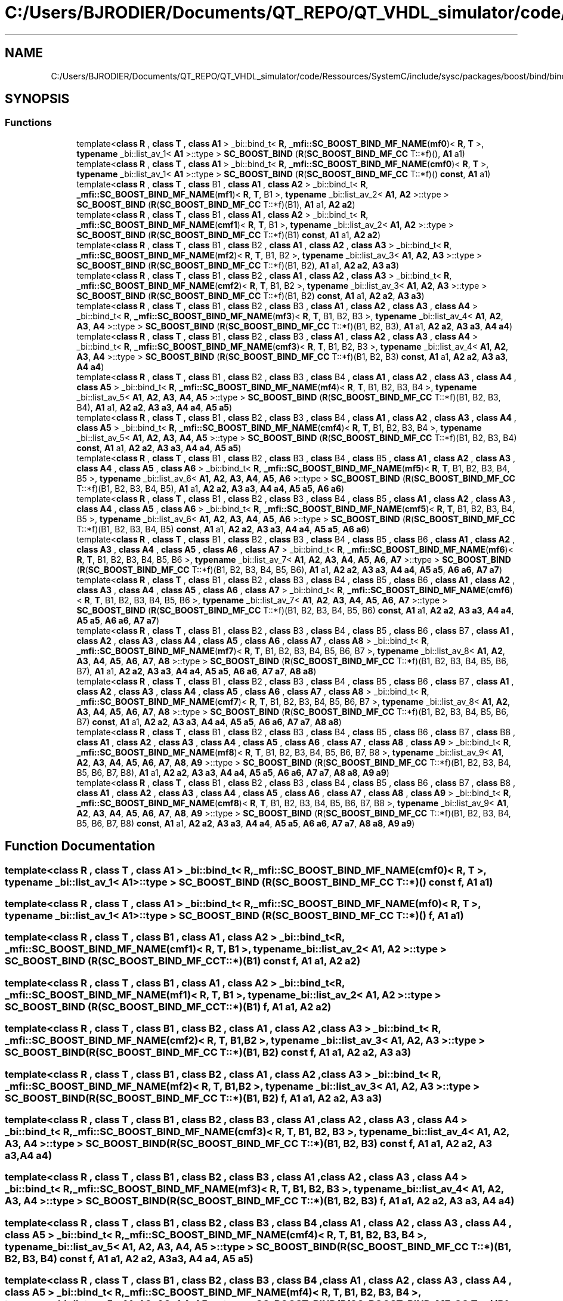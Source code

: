 .TH "C:/Users/BJRODIER/Documents/QT_REPO/QT_VHDL_simulator/code/Ressources/SystemC/include/sysc/packages/boost/bind/bind_mf_cc.hpp" 3 "VHDL simulator" \" -*- nroff -*-
.ad l
.nh
.SH NAME
C:/Users/BJRODIER/Documents/QT_REPO/QT_VHDL_simulator/code/Ressources/SystemC/include/sysc/packages/boost/bind/bind_mf_cc.hpp
.SH SYNOPSIS
.br
.PP
.SS "Functions"

.in +1c
.ti -1c
.RI "template<\fBclass\fP \fBR\fP , \fBclass\fP \fBT\fP , \fBclass\fP \fBA1\fP > _bi::bind_t< \fBR\fP, \fB_mfi::SC_BOOST_BIND_MF_NAME\fP(\fBmf0\fP)< \fBR\fP, \fBT\fP >, \fBtypename\fP _bi::list_av_1< \fBA1\fP >::type > \fBSC_BOOST_BIND\fP (\fBR\fP(\fBSC_BOOST_BIND_MF_CC\fP T::*f)(), \fBA1\fP a1)"
.br
.ti -1c
.RI "template<\fBclass\fP \fBR\fP , \fBclass\fP \fBT\fP , \fBclass\fP \fBA1\fP > _bi::bind_t< \fBR\fP, \fB_mfi::SC_BOOST_BIND_MF_NAME\fP(\fBcmf0\fP)< \fBR\fP, \fBT\fP >, \fBtypename\fP _bi::list_av_1< \fBA1\fP >::type > \fBSC_BOOST_BIND\fP (\fBR\fP(\fBSC_BOOST_BIND_MF_CC\fP T::*f)() \fBconst\fP, \fBA1\fP a1)"
.br
.ti -1c
.RI "template<\fBclass\fP \fBR\fP , \fBclass\fP \fBT\fP , \fBclass\fP B1 , \fBclass\fP \fBA1\fP , \fBclass\fP \fBA2\fP > _bi::bind_t< \fBR\fP, \fB_mfi::SC_BOOST_BIND_MF_NAME\fP(\fBmf1\fP)< \fBR\fP, \fBT\fP, B1 >, \fBtypename\fP _bi::list_av_2< \fBA1\fP, \fBA2\fP >::type > \fBSC_BOOST_BIND\fP (\fBR\fP(\fBSC_BOOST_BIND_MF_CC\fP T::*f)(B1), \fBA1\fP a1, \fBA2\fP \fBa2\fP)"
.br
.ti -1c
.RI "template<\fBclass\fP \fBR\fP , \fBclass\fP \fBT\fP , \fBclass\fP B1 , \fBclass\fP \fBA1\fP , \fBclass\fP \fBA2\fP > _bi::bind_t< \fBR\fP, \fB_mfi::SC_BOOST_BIND_MF_NAME\fP(\fBcmf1\fP)< \fBR\fP, \fBT\fP, B1 >, \fBtypename\fP _bi::list_av_2< \fBA1\fP, \fBA2\fP >::type > \fBSC_BOOST_BIND\fP (\fBR\fP(\fBSC_BOOST_BIND_MF_CC\fP T::*f)(B1) \fBconst\fP, \fBA1\fP a1, \fBA2\fP \fBa2\fP)"
.br
.ti -1c
.RI "template<\fBclass\fP \fBR\fP , \fBclass\fP \fBT\fP , \fBclass\fP B1 , \fBclass\fP B2 , \fBclass\fP \fBA1\fP , \fBclass\fP \fBA2\fP , \fBclass\fP \fBA3\fP > _bi::bind_t< \fBR\fP, \fB_mfi::SC_BOOST_BIND_MF_NAME\fP(\fBmf2\fP)< \fBR\fP, \fBT\fP, B1, B2 >, \fBtypename\fP _bi::list_av_3< \fBA1\fP, \fBA2\fP, \fBA3\fP >::type > \fBSC_BOOST_BIND\fP (\fBR\fP(\fBSC_BOOST_BIND_MF_CC\fP T::*f)(B1, B2), \fBA1\fP a1, \fBA2\fP \fBa2\fP, \fBA3\fP \fBa3\fP)"
.br
.ti -1c
.RI "template<\fBclass\fP \fBR\fP , \fBclass\fP \fBT\fP , \fBclass\fP B1 , \fBclass\fP B2 , \fBclass\fP \fBA1\fP , \fBclass\fP \fBA2\fP , \fBclass\fP \fBA3\fP > _bi::bind_t< \fBR\fP, \fB_mfi::SC_BOOST_BIND_MF_NAME\fP(\fBcmf2\fP)< \fBR\fP, \fBT\fP, B1, B2 >, \fBtypename\fP _bi::list_av_3< \fBA1\fP, \fBA2\fP, \fBA3\fP >::type > \fBSC_BOOST_BIND\fP (\fBR\fP(\fBSC_BOOST_BIND_MF_CC\fP T::*f)(B1, B2) \fBconst\fP, \fBA1\fP a1, \fBA2\fP \fBa2\fP, \fBA3\fP \fBa3\fP)"
.br
.ti -1c
.RI "template<\fBclass\fP \fBR\fP , \fBclass\fP \fBT\fP , \fBclass\fP B1 , \fBclass\fP B2 , \fBclass\fP B3 , \fBclass\fP \fBA1\fP , \fBclass\fP \fBA2\fP , \fBclass\fP \fBA3\fP , \fBclass\fP \fBA4\fP > _bi::bind_t< \fBR\fP, \fB_mfi::SC_BOOST_BIND_MF_NAME\fP(\fBmf3\fP)< \fBR\fP, \fBT\fP, B1, B2, B3 >, \fBtypename\fP _bi::list_av_4< \fBA1\fP, \fBA2\fP, \fBA3\fP, \fBA4\fP >::type > \fBSC_BOOST_BIND\fP (\fBR\fP(\fBSC_BOOST_BIND_MF_CC\fP T::*f)(B1, B2, B3), \fBA1\fP a1, \fBA2\fP \fBa2\fP, \fBA3\fP \fBa3\fP, \fBA4\fP \fBa4\fP)"
.br
.ti -1c
.RI "template<\fBclass\fP \fBR\fP , \fBclass\fP \fBT\fP , \fBclass\fP B1 , \fBclass\fP B2 , \fBclass\fP B3 , \fBclass\fP \fBA1\fP , \fBclass\fP \fBA2\fP , \fBclass\fP \fBA3\fP , \fBclass\fP \fBA4\fP > _bi::bind_t< \fBR\fP, \fB_mfi::SC_BOOST_BIND_MF_NAME\fP(\fBcmf3\fP)< \fBR\fP, \fBT\fP, B1, B2, B3 >, \fBtypename\fP _bi::list_av_4< \fBA1\fP, \fBA2\fP, \fBA3\fP, \fBA4\fP >::type > \fBSC_BOOST_BIND\fP (\fBR\fP(\fBSC_BOOST_BIND_MF_CC\fP T::*f)(B1, B2, B3) \fBconst\fP, \fBA1\fP a1, \fBA2\fP \fBa2\fP, \fBA3\fP \fBa3\fP, \fBA4\fP \fBa4\fP)"
.br
.ti -1c
.RI "template<\fBclass\fP \fBR\fP , \fBclass\fP \fBT\fP , \fBclass\fP B1 , \fBclass\fP B2 , \fBclass\fP B3 , \fBclass\fP B4 , \fBclass\fP \fBA1\fP , \fBclass\fP \fBA2\fP , \fBclass\fP \fBA3\fP , \fBclass\fP \fBA4\fP , \fBclass\fP \fBA5\fP > _bi::bind_t< \fBR\fP, \fB_mfi::SC_BOOST_BIND_MF_NAME\fP(\fBmf4\fP)< \fBR\fP, \fBT\fP, B1, B2, B3, B4 >, \fBtypename\fP _bi::list_av_5< \fBA1\fP, \fBA2\fP, \fBA3\fP, \fBA4\fP, \fBA5\fP >::type > \fBSC_BOOST_BIND\fP (\fBR\fP(\fBSC_BOOST_BIND_MF_CC\fP T::*f)(B1, B2, B3, B4), \fBA1\fP a1, \fBA2\fP \fBa2\fP, \fBA3\fP \fBa3\fP, \fBA4\fP \fBa4\fP, \fBA5\fP \fBa5\fP)"
.br
.ti -1c
.RI "template<\fBclass\fP \fBR\fP , \fBclass\fP \fBT\fP , \fBclass\fP B1 , \fBclass\fP B2 , \fBclass\fP B3 , \fBclass\fP B4 , \fBclass\fP \fBA1\fP , \fBclass\fP \fBA2\fP , \fBclass\fP \fBA3\fP , \fBclass\fP \fBA4\fP , \fBclass\fP \fBA5\fP > _bi::bind_t< \fBR\fP, \fB_mfi::SC_BOOST_BIND_MF_NAME\fP(\fBcmf4\fP)< \fBR\fP, \fBT\fP, B1, B2, B3, B4 >, \fBtypename\fP _bi::list_av_5< \fBA1\fP, \fBA2\fP, \fBA3\fP, \fBA4\fP, \fBA5\fP >::type > \fBSC_BOOST_BIND\fP (\fBR\fP(\fBSC_BOOST_BIND_MF_CC\fP T::*f)(B1, B2, B3, B4) \fBconst\fP, \fBA1\fP a1, \fBA2\fP \fBa2\fP, \fBA3\fP \fBa3\fP, \fBA4\fP \fBa4\fP, \fBA5\fP \fBa5\fP)"
.br
.ti -1c
.RI "template<\fBclass\fP \fBR\fP , \fBclass\fP \fBT\fP , \fBclass\fP B1 , \fBclass\fP B2 , \fBclass\fP B3 , \fBclass\fP B4 , \fBclass\fP B5 , \fBclass\fP \fBA1\fP , \fBclass\fP \fBA2\fP , \fBclass\fP \fBA3\fP , \fBclass\fP \fBA4\fP , \fBclass\fP \fBA5\fP , \fBclass\fP \fBA6\fP > _bi::bind_t< \fBR\fP, \fB_mfi::SC_BOOST_BIND_MF_NAME\fP(\fBmf5\fP)< \fBR\fP, \fBT\fP, B1, B2, B3, B4, B5 >, \fBtypename\fP _bi::list_av_6< \fBA1\fP, \fBA2\fP, \fBA3\fP, \fBA4\fP, \fBA5\fP, \fBA6\fP >::type > \fBSC_BOOST_BIND\fP (\fBR\fP(\fBSC_BOOST_BIND_MF_CC\fP T::*f)(B1, B2, B3, B4, B5), \fBA1\fP a1, \fBA2\fP \fBa2\fP, \fBA3\fP \fBa3\fP, \fBA4\fP \fBa4\fP, \fBA5\fP \fBa5\fP, \fBA6\fP \fBa6\fP)"
.br
.ti -1c
.RI "template<\fBclass\fP \fBR\fP , \fBclass\fP \fBT\fP , \fBclass\fP B1 , \fBclass\fP B2 , \fBclass\fP B3 , \fBclass\fP B4 , \fBclass\fP B5 , \fBclass\fP \fBA1\fP , \fBclass\fP \fBA2\fP , \fBclass\fP \fBA3\fP , \fBclass\fP \fBA4\fP , \fBclass\fP \fBA5\fP , \fBclass\fP \fBA6\fP > _bi::bind_t< \fBR\fP, \fB_mfi::SC_BOOST_BIND_MF_NAME\fP(\fBcmf5\fP)< \fBR\fP, \fBT\fP, B1, B2, B3, B4, B5 >, \fBtypename\fP _bi::list_av_6< \fBA1\fP, \fBA2\fP, \fBA3\fP, \fBA4\fP, \fBA5\fP, \fBA6\fP >::type > \fBSC_BOOST_BIND\fP (\fBR\fP(\fBSC_BOOST_BIND_MF_CC\fP T::*f)(B1, B2, B3, B4, B5) \fBconst\fP, \fBA1\fP a1, \fBA2\fP \fBa2\fP, \fBA3\fP \fBa3\fP, \fBA4\fP \fBa4\fP, \fBA5\fP \fBa5\fP, \fBA6\fP \fBa6\fP)"
.br
.ti -1c
.RI "template<\fBclass\fP \fBR\fP , \fBclass\fP \fBT\fP , \fBclass\fP B1 , \fBclass\fP B2 , \fBclass\fP B3 , \fBclass\fP B4 , \fBclass\fP B5 , \fBclass\fP B6 , \fBclass\fP \fBA1\fP , \fBclass\fP \fBA2\fP , \fBclass\fP \fBA3\fP , \fBclass\fP \fBA4\fP , \fBclass\fP \fBA5\fP , \fBclass\fP \fBA6\fP , \fBclass\fP \fBA7\fP > _bi::bind_t< \fBR\fP, \fB_mfi::SC_BOOST_BIND_MF_NAME\fP(\fBmf6\fP)< \fBR\fP, \fBT\fP, B1, B2, B3, B4, B5, B6 >, \fBtypename\fP _bi::list_av_7< \fBA1\fP, \fBA2\fP, \fBA3\fP, \fBA4\fP, \fBA5\fP, \fBA6\fP, \fBA7\fP >::type > \fBSC_BOOST_BIND\fP (\fBR\fP(\fBSC_BOOST_BIND_MF_CC\fP T::*f)(B1, B2, B3, B4, B5, B6), \fBA1\fP a1, \fBA2\fP \fBa2\fP, \fBA3\fP \fBa3\fP, \fBA4\fP \fBa4\fP, \fBA5\fP \fBa5\fP, \fBA6\fP \fBa6\fP, \fBA7\fP \fBa7\fP)"
.br
.ti -1c
.RI "template<\fBclass\fP \fBR\fP , \fBclass\fP \fBT\fP , \fBclass\fP B1 , \fBclass\fP B2 , \fBclass\fP B3 , \fBclass\fP B4 , \fBclass\fP B5 , \fBclass\fP B6 , \fBclass\fP \fBA1\fP , \fBclass\fP \fBA2\fP , \fBclass\fP \fBA3\fP , \fBclass\fP \fBA4\fP , \fBclass\fP \fBA5\fP , \fBclass\fP \fBA6\fP , \fBclass\fP \fBA7\fP > _bi::bind_t< \fBR\fP, \fB_mfi::SC_BOOST_BIND_MF_NAME\fP(\fBcmf6\fP)< \fBR\fP, \fBT\fP, B1, B2, B3, B4, B5, B6 >, \fBtypename\fP _bi::list_av_7< \fBA1\fP, \fBA2\fP, \fBA3\fP, \fBA4\fP, \fBA5\fP, \fBA6\fP, \fBA7\fP >::type > \fBSC_BOOST_BIND\fP (\fBR\fP(\fBSC_BOOST_BIND_MF_CC\fP T::*f)(B1, B2, B3, B4, B5, B6) \fBconst\fP, \fBA1\fP a1, \fBA2\fP \fBa2\fP, \fBA3\fP \fBa3\fP, \fBA4\fP \fBa4\fP, \fBA5\fP \fBa5\fP, \fBA6\fP \fBa6\fP, \fBA7\fP \fBa7\fP)"
.br
.ti -1c
.RI "template<\fBclass\fP \fBR\fP , \fBclass\fP \fBT\fP , \fBclass\fP B1 , \fBclass\fP B2 , \fBclass\fP B3 , \fBclass\fP B4 , \fBclass\fP B5 , \fBclass\fP B6 , \fBclass\fP B7 , \fBclass\fP \fBA1\fP , \fBclass\fP \fBA2\fP , \fBclass\fP \fBA3\fP , \fBclass\fP \fBA4\fP , \fBclass\fP \fBA5\fP , \fBclass\fP \fBA6\fP , \fBclass\fP \fBA7\fP , \fBclass\fP \fBA8\fP > _bi::bind_t< \fBR\fP, \fB_mfi::SC_BOOST_BIND_MF_NAME\fP(\fBmf7\fP)< \fBR\fP, \fBT\fP, B1, B2, B3, B4, B5, B6, B7 >, \fBtypename\fP _bi::list_av_8< \fBA1\fP, \fBA2\fP, \fBA3\fP, \fBA4\fP, \fBA5\fP, \fBA6\fP, \fBA7\fP, \fBA8\fP >::type > \fBSC_BOOST_BIND\fP (\fBR\fP(\fBSC_BOOST_BIND_MF_CC\fP T::*f)(B1, B2, B3, B4, B5, B6, B7), \fBA1\fP a1, \fBA2\fP \fBa2\fP, \fBA3\fP \fBa3\fP, \fBA4\fP \fBa4\fP, \fBA5\fP \fBa5\fP, \fBA6\fP \fBa6\fP, \fBA7\fP \fBa7\fP, \fBA8\fP \fBa8\fP)"
.br
.ti -1c
.RI "template<\fBclass\fP \fBR\fP , \fBclass\fP \fBT\fP , \fBclass\fP B1 , \fBclass\fP B2 , \fBclass\fP B3 , \fBclass\fP B4 , \fBclass\fP B5 , \fBclass\fP B6 , \fBclass\fP B7 , \fBclass\fP \fBA1\fP , \fBclass\fP \fBA2\fP , \fBclass\fP \fBA3\fP , \fBclass\fP \fBA4\fP , \fBclass\fP \fBA5\fP , \fBclass\fP \fBA6\fP , \fBclass\fP \fBA7\fP , \fBclass\fP \fBA8\fP > _bi::bind_t< \fBR\fP, \fB_mfi::SC_BOOST_BIND_MF_NAME\fP(\fBcmf7\fP)< \fBR\fP, \fBT\fP, B1, B2, B3, B4, B5, B6, B7 >, \fBtypename\fP _bi::list_av_8< \fBA1\fP, \fBA2\fP, \fBA3\fP, \fBA4\fP, \fBA5\fP, \fBA6\fP, \fBA7\fP, \fBA8\fP >::type > \fBSC_BOOST_BIND\fP (\fBR\fP(\fBSC_BOOST_BIND_MF_CC\fP T::*f)(B1, B2, B3, B4, B5, B6, B7) \fBconst\fP, \fBA1\fP a1, \fBA2\fP \fBa2\fP, \fBA3\fP \fBa3\fP, \fBA4\fP \fBa4\fP, \fBA5\fP \fBa5\fP, \fBA6\fP \fBa6\fP, \fBA7\fP \fBa7\fP, \fBA8\fP \fBa8\fP)"
.br
.ti -1c
.RI "template<\fBclass\fP \fBR\fP , \fBclass\fP \fBT\fP , \fBclass\fP B1 , \fBclass\fP B2 , \fBclass\fP B3 , \fBclass\fP B4 , \fBclass\fP B5 , \fBclass\fP B6 , \fBclass\fP B7 , \fBclass\fP B8 , \fBclass\fP \fBA1\fP , \fBclass\fP \fBA2\fP , \fBclass\fP \fBA3\fP , \fBclass\fP \fBA4\fP , \fBclass\fP \fBA5\fP , \fBclass\fP \fBA6\fP , \fBclass\fP \fBA7\fP , \fBclass\fP \fBA8\fP , \fBclass\fP \fBA9\fP > _bi::bind_t< \fBR\fP, \fB_mfi::SC_BOOST_BIND_MF_NAME\fP(\fBmf8\fP)< \fBR\fP, \fBT\fP, B1, B2, B3, B4, B5, B6, B7, B8 >, \fBtypename\fP _bi::list_av_9< \fBA1\fP, \fBA2\fP, \fBA3\fP, \fBA4\fP, \fBA5\fP, \fBA6\fP, \fBA7\fP, \fBA8\fP, \fBA9\fP >::type > \fBSC_BOOST_BIND\fP (\fBR\fP(\fBSC_BOOST_BIND_MF_CC\fP T::*f)(B1, B2, B3, B4, B5, B6, B7, B8), \fBA1\fP a1, \fBA2\fP \fBa2\fP, \fBA3\fP \fBa3\fP, \fBA4\fP \fBa4\fP, \fBA5\fP \fBa5\fP, \fBA6\fP \fBa6\fP, \fBA7\fP \fBa7\fP, \fBA8\fP \fBa8\fP, \fBA9\fP \fBa9\fP)"
.br
.ti -1c
.RI "template<\fBclass\fP \fBR\fP , \fBclass\fP \fBT\fP , \fBclass\fP B1 , \fBclass\fP B2 , \fBclass\fP B3 , \fBclass\fP B4 , \fBclass\fP B5 , \fBclass\fP B6 , \fBclass\fP B7 , \fBclass\fP B8 , \fBclass\fP \fBA1\fP , \fBclass\fP \fBA2\fP , \fBclass\fP \fBA3\fP , \fBclass\fP \fBA4\fP , \fBclass\fP \fBA5\fP , \fBclass\fP \fBA6\fP , \fBclass\fP \fBA7\fP , \fBclass\fP \fBA8\fP , \fBclass\fP \fBA9\fP > _bi::bind_t< \fBR\fP, \fB_mfi::SC_BOOST_BIND_MF_NAME\fP(\fBcmf8\fP)< \fBR\fP, \fBT\fP, B1, B2, B3, B4, B5, B6, B7, B8 >, \fBtypename\fP _bi::list_av_9< \fBA1\fP, \fBA2\fP, \fBA3\fP, \fBA4\fP, \fBA5\fP, \fBA6\fP, \fBA7\fP, \fBA8\fP, \fBA9\fP >::type > \fBSC_BOOST_BIND\fP (\fBR\fP(\fBSC_BOOST_BIND_MF_CC\fP T::*f)(B1, B2, B3, B4, B5, B6, B7, B8) \fBconst\fP, \fBA1\fP a1, \fBA2\fP \fBa2\fP, \fBA3\fP \fBa3\fP, \fBA4\fP \fBa4\fP, \fBA5\fP \fBa5\fP, \fBA6\fP \fBa6\fP, \fBA7\fP \fBa7\fP, \fBA8\fP \fBa8\fP, \fBA9\fP \fBa9\fP)"
.br
.in -1c
.SH "Function Documentation"
.PP 
.SS "template<\fBclass\fP \fBR\fP , \fBclass\fP \fBT\fP , \fBclass\fP \fBA1\fP > _bi::bind_t< \fBR\fP, \fB_mfi::SC_BOOST_BIND_MF_NAME\fP(\fBcmf0\fP)< \fBR\fP, \fBT\fP >, \fBtypename\fP _bi::list_av_1< \fBA1\fP >::type > SC_BOOST_BIND (\fBR\fP(\fBSC_BOOST_BIND_MF_CC\fP T::*)() \fBconst\fP f, \fBA1\fP a1)"

.SS "template<\fBclass\fP \fBR\fP , \fBclass\fP \fBT\fP , \fBclass\fP \fBA1\fP > _bi::bind_t< \fBR\fP, \fB_mfi::SC_BOOST_BIND_MF_NAME\fP(\fBmf0\fP)< \fBR\fP, \fBT\fP >, \fBtypename\fP _bi::list_av_1< \fBA1\fP >::type > SC_BOOST_BIND (\fBR\fP(\fBSC_BOOST_BIND_MF_CC\fP T::*)() f, \fBA1\fP a1)"

.SS "template<\fBclass\fP \fBR\fP , \fBclass\fP \fBT\fP , \fBclass\fP B1 , \fBclass\fP \fBA1\fP , \fBclass\fP \fBA2\fP > _bi::bind_t< \fBR\fP, \fB_mfi::SC_BOOST_BIND_MF_NAME\fP(\fBcmf1\fP)< \fBR\fP, \fBT\fP, B1 >, \fBtypename\fP _bi::list_av_2< \fBA1\fP, \fBA2\fP >::type > SC_BOOST_BIND (\fBR\fP(\fBSC_BOOST_BIND_MF_CC\fP T::*)(B1) \fBconst\fP f, \fBA1\fP a1, \fBA2\fP a2)"

.SS "template<\fBclass\fP \fBR\fP , \fBclass\fP \fBT\fP , \fBclass\fP B1 , \fBclass\fP \fBA1\fP , \fBclass\fP \fBA2\fP > _bi::bind_t< \fBR\fP, \fB_mfi::SC_BOOST_BIND_MF_NAME\fP(\fBmf1\fP)< \fBR\fP, \fBT\fP, B1 >, \fBtypename\fP _bi::list_av_2< \fBA1\fP, \fBA2\fP >::type > SC_BOOST_BIND (\fBR\fP(\fBSC_BOOST_BIND_MF_CC\fP T::*)(B1) f, \fBA1\fP a1, \fBA2\fP a2)"

.SS "template<\fBclass\fP \fBR\fP , \fBclass\fP \fBT\fP , \fBclass\fP B1 , \fBclass\fP B2 , \fBclass\fP \fBA1\fP , \fBclass\fP \fBA2\fP , \fBclass\fP \fBA3\fP > _bi::bind_t< \fBR\fP, \fB_mfi::SC_BOOST_BIND_MF_NAME\fP(\fBcmf2\fP)< \fBR\fP, \fBT\fP, B1, B2 >, \fBtypename\fP _bi::list_av_3< \fBA1\fP, \fBA2\fP, \fBA3\fP >::type > SC_BOOST_BIND (\fBR\fP(\fBSC_BOOST_BIND_MF_CC\fP T::*)(B1, B2) \fBconst\fP f, \fBA1\fP a1, \fBA2\fP a2, \fBA3\fP a3)"

.SS "template<\fBclass\fP \fBR\fP , \fBclass\fP \fBT\fP , \fBclass\fP B1 , \fBclass\fP B2 , \fBclass\fP \fBA1\fP , \fBclass\fP \fBA2\fP , \fBclass\fP \fBA3\fP > _bi::bind_t< \fBR\fP, \fB_mfi::SC_BOOST_BIND_MF_NAME\fP(\fBmf2\fP)< \fBR\fP, \fBT\fP, B1, B2 >, \fBtypename\fP _bi::list_av_3< \fBA1\fP, \fBA2\fP, \fBA3\fP >::type > SC_BOOST_BIND (\fBR\fP(\fBSC_BOOST_BIND_MF_CC\fP T::*)(B1, B2) f, \fBA1\fP a1, \fBA2\fP a2, \fBA3\fP a3)"

.SS "template<\fBclass\fP \fBR\fP , \fBclass\fP \fBT\fP , \fBclass\fP B1 , \fBclass\fP B2 , \fBclass\fP B3 , \fBclass\fP \fBA1\fP , \fBclass\fP \fBA2\fP , \fBclass\fP \fBA3\fP , \fBclass\fP \fBA4\fP > _bi::bind_t< \fBR\fP, \fB_mfi::SC_BOOST_BIND_MF_NAME\fP(\fBcmf3\fP)< \fBR\fP, \fBT\fP, B1, B2, B3 >, \fBtypename\fP _bi::list_av_4< \fBA1\fP, \fBA2\fP, \fBA3\fP, \fBA4\fP >::type > SC_BOOST_BIND (\fBR\fP(\fBSC_BOOST_BIND_MF_CC\fP T::*)(B1, B2, B3) \fBconst\fP f, \fBA1\fP a1, \fBA2\fP a2, \fBA3\fP a3, \fBA4\fP a4)"

.SS "template<\fBclass\fP \fBR\fP , \fBclass\fP \fBT\fP , \fBclass\fP B1 , \fBclass\fP B2 , \fBclass\fP B3 , \fBclass\fP \fBA1\fP , \fBclass\fP \fBA2\fP , \fBclass\fP \fBA3\fP , \fBclass\fP \fBA4\fP > _bi::bind_t< \fBR\fP, \fB_mfi::SC_BOOST_BIND_MF_NAME\fP(\fBmf3\fP)< \fBR\fP, \fBT\fP, B1, B2, B3 >, \fBtypename\fP _bi::list_av_4< \fBA1\fP, \fBA2\fP, \fBA3\fP, \fBA4\fP >::type > SC_BOOST_BIND (\fBR\fP(\fBSC_BOOST_BIND_MF_CC\fP T::*)(B1, B2, B3) f, \fBA1\fP a1, \fBA2\fP a2, \fBA3\fP a3, \fBA4\fP a4)"

.SS "template<\fBclass\fP \fBR\fP , \fBclass\fP \fBT\fP , \fBclass\fP B1 , \fBclass\fP B2 , \fBclass\fP B3 , \fBclass\fP B4 , \fBclass\fP \fBA1\fP , \fBclass\fP \fBA2\fP , \fBclass\fP \fBA3\fP , \fBclass\fP \fBA4\fP , \fBclass\fP \fBA5\fP > _bi::bind_t< \fBR\fP, \fB_mfi::SC_BOOST_BIND_MF_NAME\fP(\fBcmf4\fP)< \fBR\fP, \fBT\fP, B1, B2, B3, B4 >, \fBtypename\fP _bi::list_av_5< \fBA1\fP, \fBA2\fP, \fBA3\fP, \fBA4\fP, \fBA5\fP >::type > SC_BOOST_BIND (\fBR\fP(\fBSC_BOOST_BIND_MF_CC\fP T::*)(B1, B2, B3, B4) \fBconst\fP f, \fBA1\fP a1, \fBA2\fP a2, \fBA3\fP a3, \fBA4\fP a4, \fBA5\fP a5)"

.SS "template<\fBclass\fP \fBR\fP , \fBclass\fP \fBT\fP , \fBclass\fP B1 , \fBclass\fP B2 , \fBclass\fP B3 , \fBclass\fP B4 , \fBclass\fP \fBA1\fP , \fBclass\fP \fBA2\fP , \fBclass\fP \fBA3\fP , \fBclass\fP \fBA4\fP , \fBclass\fP \fBA5\fP > _bi::bind_t< \fBR\fP, \fB_mfi::SC_BOOST_BIND_MF_NAME\fP(\fBmf4\fP)< \fBR\fP, \fBT\fP, B1, B2, B3, B4 >, \fBtypename\fP _bi::list_av_5< \fBA1\fP, \fBA2\fP, \fBA3\fP, \fBA4\fP, \fBA5\fP >::type > SC_BOOST_BIND (\fBR\fP(\fBSC_BOOST_BIND_MF_CC\fP T::*)(B1, B2, B3, B4) f, \fBA1\fP a1, \fBA2\fP a2, \fBA3\fP a3, \fBA4\fP a4, \fBA5\fP a5)"

.SS "template<\fBclass\fP \fBR\fP , \fBclass\fP \fBT\fP , \fBclass\fP B1 , \fBclass\fP B2 , \fBclass\fP B3 , \fBclass\fP B4 , \fBclass\fP B5 , \fBclass\fP \fBA1\fP , \fBclass\fP \fBA2\fP , \fBclass\fP \fBA3\fP , \fBclass\fP \fBA4\fP , \fBclass\fP \fBA5\fP , \fBclass\fP \fBA6\fP > _bi::bind_t< \fBR\fP, \fB_mfi::SC_BOOST_BIND_MF_NAME\fP(\fBcmf5\fP)< \fBR\fP, \fBT\fP, B1, B2, B3, B4, B5 >, \fBtypename\fP _bi::list_av_6< \fBA1\fP, \fBA2\fP, \fBA3\fP, \fBA4\fP, \fBA5\fP, \fBA6\fP >::type > SC_BOOST_BIND (\fBR\fP(\fBSC_BOOST_BIND_MF_CC\fP T::*)(B1, B2, B3, B4, B5) \fBconst\fP f, \fBA1\fP a1, \fBA2\fP a2, \fBA3\fP a3, \fBA4\fP a4, \fBA5\fP a5, \fBA6\fP a6)"

.SS "template<\fBclass\fP \fBR\fP , \fBclass\fP \fBT\fP , \fBclass\fP B1 , \fBclass\fP B2 , \fBclass\fP B3 , \fBclass\fP B4 , \fBclass\fP B5 , \fBclass\fP \fBA1\fP , \fBclass\fP \fBA2\fP , \fBclass\fP \fBA3\fP , \fBclass\fP \fBA4\fP , \fBclass\fP \fBA5\fP , \fBclass\fP \fBA6\fP > _bi::bind_t< \fBR\fP, \fB_mfi::SC_BOOST_BIND_MF_NAME\fP(\fBmf5\fP)< \fBR\fP, \fBT\fP, B1, B2, B3, B4, B5 >, \fBtypename\fP _bi::list_av_6< \fBA1\fP, \fBA2\fP, \fBA3\fP, \fBA4\fP, \fBA5\fP, \fBA6\fP >::type > SC_BOOST_BIND (\fBR\fP(\fBSC_BOOST_BIND_MF_CC\fP T::*)(B1, B2, B3, B4, B5) f, \fBA1\fP a1, \fBA2\fP a2, \fBA3\fP a3, \fBA4\fP a4, \fBA5\fP a5, \fBA6\fP a6)"

.SS "template<\fBclass\fP \fBR\fP , \fBclass\fP \fBT\fP , \fBclass\fP B1 , \fBclass\fP B2 , \fBclass\fP B3 , \fBclass\fP B4 , \fBclass\fP B5 , \fBclass\fP B6 , \fBclass\fP \fBA1\fP , \fBclass\fP \fBA2\fP , \fBclass\fP \fBA3\fP , \fBclass\fP \fBA4\fP , \fBclass\fP \fBA5\fP , \fBclass\fP \fBA6\fP , \fBclass\fP \fBA7\fP > _bi::bind_t< \fBR\fP, \fB_mfi::SC_BOOST_BIND_MF_NAME\fP(\fBcmf6\fP)< \fBR\fP, \fBT\fP, B1, B2, B3, B4, B5, B6 >, \fBtypename\fP _bi::list_av_7< \fBA1\fP, \fBA2\fP, \fBA3\fP, \fBA4\fP, \fBA5\fP, \fBA6\fP, \fBA7\fP >::type > SC_BOOST_BIND (\fBR\fP(\fBSC_BOOST_BIND_MF_CC\fP T::*)(B1, B2, B3, B4, B5, B6) \fBconst\fP f, \fBA1\fP a1, \fBA2\fP a2, \fBA3\fP a3, \fBA4\fP a4, \fBA5\fP a5, \fBA6\fP a6, \fBA7\fP a7)"

.SS "template<\fBclass\fP \fBR\fP , \fBclass\fP \fBT\fP , \fBclass\fP B1 , \fBclass\fP B2 , \fBclass\fP B3 , \fBclass\fP B4 , \fBclass\fP B5 , \fBclass\fP B6 , \fBclass\fP \fBA1\fP , \fBclass\fP \fBA2\fP , \fBclass\fP \fBA3\fP , \fBclass\fP \fBA4\fP , \fBclass\fP \fBA5\fP , \fBclass\fP \fBA6\fP , \fBclass\fP \fBA7\fP > _bi::bind_t< \fBR\fP, \fB_mfi::SC_BOOST_BIND_MF_NAME\fP(\fBmf6\fP)< \fBR\fP, \fBT\fP, B1, B2, B3, B4, B5, B6 >, \fBtypename\fP _bi::list_av_7< \fBA1\fP, \fBA2\fP, \fBA3\fP, \fBA4\fP, \fBA5\fP, \fBA6\fP, \fBA7\fP >::type > SC_BOOST_BIND (\fBR\fP(\fBSC_BOOST_BIND_MF_CC\fP T::*)(B1, B2, B3, B4, B5, B6) f, \fBA1\fP a1, \fBA2\fP a2, \fBA3\fP a3, \fBA4\fP a4, \fBA5\fP a5, \fBA6\fP a6, \fBA7\fP a7)"

.SS "template<\fBclass\fP \fBR\fP , \fBclass\fP \fBT\fP , \fBclass\fP B1 , \fBclass\fP B2 , \fBclass\fP B3 , \fBclass\fP B4 , \fBclass\fP B5 , \fBclass\fP B6 , \fBclass\fP B7 , \fBclass\fP \fBA1\fP , \fBclass\fP \fBA2\fP , \fBclass\fP \fBA3\fP , \fBclass\fP \fBA4\fP , \fBclass\fP \fBA5\fP , \fBclass\fP \fBA6\fP , \fBclass\fP \fBA7\fP , \fBclass\fP \fBA8\fP > _bi::bind_t< \fBR\fP, \fB_mfi::SC_BOOST_BIND_MF_NAME\fP(\fBcmf7\fP)< \fBR\fP, \fBT\fP, B1, B2, B3, B4, B5, B6, B7 >, \fBtypename\fP _bi::list_av_8< \fBA1\fP, \fBA2\fP, \fBA3\fP, \fBA4\fP, \fBA5\fP, \fBA6\fP, \fBA7\fP, \fBA8\fP >::type > SC_BOOST_BIND (\fBR\fP(\fBSC_BOOST_BIND_MF_CC\fP T::*)(B1, B2, B3, B4, B5, B6, B7) \fBconst\fP f, \fBA1\fP a1, \fBA2\fP a2, \fBA3\fP a3, \fBA4\fP a4, \fBA5\fP a5, \fBA6\fP a6, \fBA7\fP a7, \fBA8\fP a8)"

.SS "template<\fBclass\fP \fBR\fP , \fBclass\fP \fBT\fP , \fBclass\fP B1 , \fBclass\fP B2 , \fBclass\fP B3 , \fBclass\fP B4 , \fBclass\fP B5 , \fBclass\fP B6 , \fBclass\fP B7 , \fBclass\fP \fBA1\fP , \fBclass\fP \fBA2\fP , \fBclass\fP \fBA3\fP , \fBclass\fP \fBA4\fP , \fBclass\fP \fBA5\fP , \fBclass\fP \fBA6\fP , \fBclass\fP \fBA7\fP , \fBclass\fP \fBA8\fP > _bi::bind_t< \fBR\fP, \fB_mfi::SC_BOOST_BIND_MF_NAME\fP(\fBmf7\fP)< \fBR\fP, \fBT\fP, B1, B2, B3, B4, B5, B6, B7 >, \fBtypename\fP _bi::list_av_8< \fBA1\fP, \fBA2\fP, \fBA3\fP, \fBA4\fP, \fBA5\fP, \fBA6\fP, \fBA7\fP, \fBA8\fP >::type > SC_BOOST_BIND (\fBR\fP(\fBSC_BOOST_BIND_MF_CC\fP T::*)(B1, B2, B3, B4, B5, B6, B7) f, \fBA1\fP a1, \fBA2\fP a2, \fBA3\fP a3, \fBA4\fP a4, \fBA5\fP a5, \fBA6\fP a6, \fBA7\fP a7, \fBA8\fP a8)"

.SS "template<\fBclass\fP \fBR\fP , \fBclass\fP \fBT\fP , \fBclass\fP B1 , \fBclass\fP B2 , \fBclass\fP B3 , \fBclass\fP B4 , \fBclass\fP B5 , \fBclass\fP B6 , \fBclass\fP B7 , \fBclass\fP B8 , \fBclass\fP \fBA1\fP , \fBclass\fP \fBA2\fP , \fBclass\fP \fBA3\fP , \fBclass\fP \fBA4\fP , \fBclass\fP \fBA5\fP , \fBclass\fP \fBA6\fP , \fBclass\fP \fBA7\fP , \fBclass\fP \fBA8\fP , \fBclass\fP \fBA9\fP > _bi::bind_t< \fBR\fP, \fB_mfi::SC_BOOST_BIND_MF_NAME\fP(\fBcmf8\fP)< \fBR\fP, \fBT\fP, B1, B2, B3, B4, B5, B6, B7, B8 >, \fBtypename\fP _bi::list_av_9< \fBA1\fP, \fBA2\fP, \fBA3\fP, \fBA4\fP, \fBA5\fP, \fBA6\fP, \fBA7\fP, \fBA8\fP, \fBA9\fP >::type > SC_BOOST_BIND (\fBR\fP(\fBSC_BOOST_BIND_MF_CC\fP T::*)(B1, B2, B3, B4, B5, B6, B7, B8) \fBconst\fP f, \fBA1\fP a1, \fBA2\fP a2, \fBA3\fP a3, \fBA4\fP a4, \fBA5\fP a5, \fBA6\fP a6, \fBA7\fP a7, \fBA8\fP a8, \fBA9\fP a9)"

.SS "template<\fBclass\fP \fBR\fP , \fBclass\fP \fBT\fP , \fBclass\fP B1 , \fBclass\fP B2 , \fBclass\fP B3 , \fBclass\fP B4 , \fBclass\fP B5 , \fBclass\fP B6 , \fBclass\fP B7 , \fBclass\fP B8 , \fBclass\fP \fBA1\fP , \fBclass\fP \fBA2\fP , \fBclass\fP \fBA3\fP , \fBclass\fP \fBA4\fP , \fBclass\fP \fBA5\fP , \fBclass\fP \fBA6\fP , \fBclass\fP \fBA7\fP , \fBclass\fP \fBA8\fP , \fBclass\fP \fBA9\fP > _bi::bind_t< \fBR\fP, \fB_mfi::SC_BOOST_BIND_MF_NAME\fP(\fBmf8\fP)< \fBR\fP, \fBT\fP, B1, B2, B3, B4, B5, B6, B7, B8 >, \fBtypename\fP _bi::list_av_9< \fBA1\fP, \fBA2\fP, \fBA3\fP, \fBA4\fP, \fBA5\fP, \fBA6\fP, \fBA7\fP, \fBA8\fP, \fBA9\fP >::type > SC_BOOST_BIND (\fBR\fP(\fBSC_BOOST_BIND_MF_CC\fP T::*)(B1, B2, B3, B4, B5, B6, B7, B8) f, \fBA1\fP a1, \fBA2\fP a2, \fBA3\fP a3, \fBA4\fP a4, \fBA5\fP a5, \fBA6\fP a6, \fBA7\fP a7, \fBA8\fP a8, \fBA9\fP a9)"

.SH "Author"
.PP 
Generated automatically by Doxygen for VHDL simulator from the source code\&.
